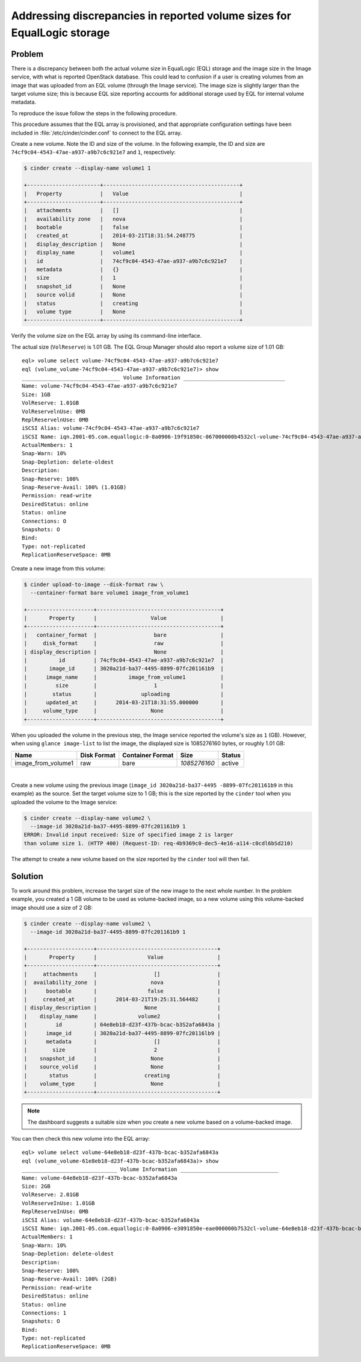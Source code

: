.. highlight:: console
   :linenothreshold: 5

Addressing discrepancies in reported volume sizes for EqualLogic storage
~~~~~~~~~~~~~~~~~~~~~~~~~~~~~~~~~~~~~~~~~~~~~~~~~~~~~~~~~~~~~~~~~~~~~~~~

Problem
-------

There is a discrepancy between both the actual volume size in EqualLogic
(EQL) storage and the image size in the Image service, with what is
reported OpenStack database. This could lead to confusion if a user is
creating volumes from an image that was uploaded from an EQL volume
(through the Image service). The image size is slightly larger than the
target volume size; this is because EQL size reporting accounts for
additional storage used by EQL for internal volume metadata.

To reproduce the issue follow the steps in the following procedure.

This procedure assumes that the EQL array is provisioned, and that
appropriate configuration settings have been included in
:file:`/etc/cinder/cinder.conf` to connect to the EQL array.

Create a new volume. Note the ID and size of the volume. In the
following example, the ID and size are
``74cf9c04-4543-47ae-a937-a9b7c6c921e7`` and ``1``, respectively:

.. code-block:: console

    $ cinder create --display-name volume1 1

    +-----------------------+-------------------------------------------+
    |   Property            |   Value                                   |
    +-----------------------+-------------------------------------------+
    |   attachments         |   []                                      |
    |   availability zone   |   nova                                    |
    |   bootable            |   false                                   |
    |   created_at          |   2014-03-21T18:31:54.248775              |
    |   display_description |   None                                    |
    |   display_name        |   volume1                                 |
    |   id                  |   74cf9c04-4543-47ae-a937-a9b7c6c921e7    |
    |   metadata            |   {}                                      |
    |   size                |   1                                       |
    |   snapshot_id         |   None                                    |
    |   source volid        |   None                                    |
    |   status              |   creating                                |
    |   volume type         |   None                                    |
    +-----------------------+-------------------------------------------+

Verify the volume size on the EQL array by using its command-line
interface.

The actual size (``VolReserve``) is 1.01 GB. The EQL Group Manager
should also report a volume size of 1.01 GB::

    eql> volume select volume-74cf9c04-4543-47ae-a937-a9b7c6c921e7
    eql (volume_volume-74cf9c04-4543-47ae-a937-a9b7c6c921e7)> show
    _______________________________ Volume Information ________________________________
    Name: volume-74cf9c04-4543-47ae-a937-a9b7c6c921e7
    Size: 1GB
    VolReserve: 1.01GB
    VolReservelnUse: 0MB
    ReplReservelnUse: 0MB
    iSCSI Alias: volume-74cf9c04-4543-47ae-a937-a9b7c6c921e7
    iSCSI Name: iqn.2001-05.com.equallogic:0-8a0906-19f91850c-067000000b4532cl-volume-74cf9c04-4543-47ae-a937-a9b7c6c921e7
    ActualMembers: 1
    Snap-Warn: 10%
    Snap-Depletion: delete-oldest
    Description:
    Snap-Reserve: 100%
    Snap-Reserve-Avail: 100% (1.01GB)
    Permission: read-write
    DesiredStatus: online
    Status: online
    Connections: O
    Snapshots: O
    Bind:
    Type: not-replicated
    ReplicationReserveSpace: 0MB

Create a new image from this volume:

.. code-block:: console

    $ cinder upload-to-image --disk-format raw \
      --container-format bare volume1 image_from_volume1

    +---------------------+---------------------------------------+
    |       Property      |                 Value                 |
    +---------------------+---------------------------------------+
    |   container_format  |                  bare                 |
    |     disk_format     |                  raw                  |
    | display_description |                  None                 |
    |          id         | 74cf9c04-4543-47ae-a937-a9b7c6c921e7  |
    |       image_id      | 3020a21d-ba37-4495-8899-07fc201161b9  |
    |      image_name     |          image_from_volume1           |
    |         size        |                  1                    |
    |        status       |              uploading                |
    |      updated_at     |      2014-03-21T18:31:55.000000       |
    |     volume_type     |                 None                  |
    +---------------------+---------------------------------------+

When you uploaded the volume in the previous step, the Image service
reported the volume's size as ``1`` (GB). However, when using
``glance image-list`` to list the image, the displayed size is
1085276160 bytes, or roughly 1.01 GB:

+-----------------------+---------+-----------+--------------+--------------+
| Name                  | Disk    | Container | Size         | Status       |
|                       | Format  | Format    |              |              |
+=======================+=========+===========+==============+==============+
| image\_from\_volume1  | raw     | bare      | *1085276160* | active       |
+-----------------------+---------+-----------+--------------+--------------+

|

Create a new volume using the previous image (``image_id 3020a21d-ba37-4495
-8899-07fc201161b9`` in this example) as
the source. Set the target volume size to 1 GB; this is the size
reported by the ``cinder`` tool when you uploaded the volume to the
Image service:

.. code-block:: console

    $ cinder create --display-name volume2 \
      --image-id 3020a21d-ba37-4495-8899-07fc201161b9 1
    ERROR: Invalid input received: Size of specified image 2 is larger
    than volume size 1. (HTTP 400) (Request-ID: req-4b9369c0-dec5-4e16-a114-c0cdl6bSd210)

The attempt to create a new volume based on the size reported by the
``cinder`` tool will then fail.

Solution
--------

To work around this problem, increase the target size of the new image
to the next whole number. In the problem example, you created a 1 GB
volume to be used as volume-backed image, so a new volume using this
volume-backed image should use a size of 2 GB:

.. code-block:: console

    $ cinder create --display-name volume2 \
      --image-id 3020a21d-ba37-4495-8899-07fc201161b9 1

    +---------------------+--------------------------------------+
    |       Property      |                Value                 |
    +---------------------+--------------------------------------+
    |     attachments     |                  []                  |
    |  availability_zone  |                 nova                 |
    |      bootable       |                false                 |
    |     created_at      |      2014-03-21T19:25:31.564482      |
    | display_description |               None                   |
    |    display_name     |             volume2                  |
    |         id          | 64e8eb18-d23f-437b-bcac-b3S2afa6843a |
    |      image_id       | 3020a21d-ba37-4495-8899-07fc20116lb9 |
    |      metadata       |                  []                  |
    |        size         |                  2                   |
    |    snapshot_id      |                 None                 |
    |    source_volid     |                 None                 |
    |       status        |               creating               |
    |    volume_type      |                 None                 |
    +---------------------+--------------------------------------+

.. note::

    The dashboard suggests a suitable size when you create a new volume
    based on a volume-backed image.

You can then check this new volume into the EQL array::

    eql> volume select volume-64e8eb18-d23f-437b-bcac-b352afa6843a
    eql (volume_volume-61e8eb18-d23f-437b-bcac-b352afa6843a)> show
    ______________________________ Volume Information _______________________________
    Name: volume-64e8eb18-d23f-437b-bcac-b352afa6843a
    Size: 2GB
    VolReserve: 2.01GB
    VolReserveInUse: 1.01GB
    ReplReserveInUse: 0MB
    iSCSI Alias: volume-64e8eb18-d23f-437b-bcac-b352afa6843a
    iSCSI Name: iqn.2001-05.com.equallogic:0-8a0906-e3091850e-eae000000b7S32cl-volume-64e8eb18-d23f-437b-bcac-b3S2afa6Bl3a
    ActualMembers: 1
    Snap-Warn: 10%
    Snap-Depletion: delete-oldest
    Description:
    Snap-Reserve: 100%
    Snap-Reserve-Avail: 100% (2GB)
    Permission: read-write
    DesiredStatus: online
    Status: online
    Connections: 1
    Snapshots: O
    Bind:
    Type: not-replicated
    ReplicationReserveSpace: 0MB

